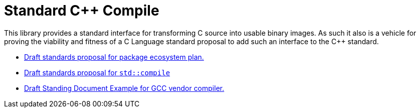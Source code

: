 = Standard C++ Compile

This library provides a standard interface for transforming C++ source into
usable binary images. As such it also is a vehicle for proving the viability
and fitness of a C++ Language standard proposal to add such an interface to
the C++ standard.

* link:https://raw.githack.com/bfgroup/std_cpp/master/doc/package_ecosystem_plan_P1177R1.html[Draft standards proposal for package ecosystem plan.]
* link:https://raw.githack.com/bfgroup/std_cpp/master/doc/std_compile_P1178R1.html[Draft standards proposal for `std::compile`]
* link:https://raw.githack.com/bfgroup/std_cpp/master/doc/std_compile_vendor_gcc_SDxx.html[Draft Standing Document Example for GCC vendor compiler.]
